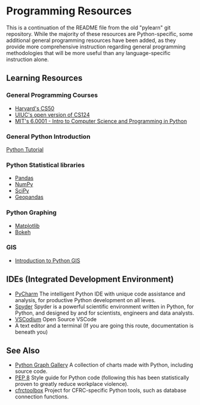 * Programming Resources
:PROPERTIES:
:CUSTOM_ID: programming-resources
:END:
This is a continuation of the README file from the old "pylearn" git
repository. While the majority of these resources are Python-specific,
some additional general programming resources have been added, as they
provide more comprehensive instruction regarding general programming
methodologies that will be more useful than any language-specific
instruction alone.

** Learning Resources
:PROPERTIES:
:CUSTOM_ID: learning-resources
:END:
*** General Programming Courses
:PROPERTIES:
:CUSTOM_ID: general-programming-courses
:END:
- [[https://cs50.harvard.edu/x/2023/][Harvard's CS50]]
- [[https://www.learncs.online/][UIUC's open version of CS124]]
- [[https://ocw.mit.edu/courses/6-0001-introduction-to-computer-science-and-programming-in-python-fall-2016/][MIT's
  6.0001 - Intro to Computer Science and Programming in Python]]

*** General Python Introduction
:PROPERTIES:
:CUSTOM_ID: general-python-introduction
:END:
[[https://www.w3schools.com/python/default.asp][Python Tutorial]]

*** Python Statistical libraries
:PROPERTIES:
:CUSTOM_ID: python-statistical-libraries
:END:
- [[https://www.w3schools.com/python/pandas/default.asp][Pandas]]
- [[https://www.w3schools.com/python/numpy/default.asp][NumPy]]
- [[https://www.w3schools.com/python/scipy/index.php][SciPy]]
- [[https://geopandas.org/en/stable/][Geopandas]]

*** Python Graphing
:PROPERTIES:
:CUSTOM_ID: python-graphing
:END:
- [[https://www.w3schools.com/python/matplotlib_intro.asp][Matplotlib]]
- [[https://bokeh.org/][Bokeh]]

*** GIS
:PROPERTIES:
:CUSTOM_ID: gis
:END:
- [[https://automating-gis-processes.github.io/CSC18/lessons/L1/Intro-Python-GIS.html][Introduction to Python GIS]]

** IDEs (Integrated Development Environment)
:PROPERTIES:
:CUSTOM_ID: ides-integrated-development-environment
:END:
- [[https://www.jetbrains.com/toolbox-app/][PyCharm]] The intelligent
  Python IDE with unique code assistance and analysis, for productive
  Python development on all leves.
- [[https://github.com/spyder-ide/spyder][Spyder]] Spyder is a powerful
  scientific environment written in Python, for Python, and designed by
  and for scientists, engineers and data analysts.
- [[https://vscodium.com/][VSCodium]] Open Source VSCode
- A text editor and a terminal (If you are going this route,
  documentation is beneath you)

** See Also
:PROPERTIES:
:CUSTOM_ID: see-also
:END:
- [[https://www.python-graph-gallery.com/][Python Graph Gallery]] A collection of charts made with Python, including source code.
- [[https://www.python.org/dev/peps/pep-0008/][PEP 8]] Style guide for Python code (following this has been statistically proven to greatly     reduce workplace violence).
- [[https://github.com/cfrc-uiuc/cfrctoolbox/][cfrctoolbox]] Project for CFRC-specific Python tools, such as database connection functions.
